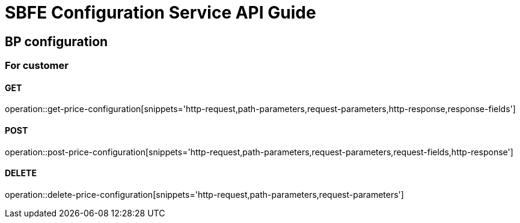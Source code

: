 = SBFE Configuration Service API Guide

== BP configuration

=== For customer

==== GET

operation::get-price-configuration[snippets='http-request,path-parameters,request-parameters,http-response,response-fields']

==== POST

operation::post-price-configuration[snippets='http-request,path-parameters,request-parameters,request-fields,http-response']

==== DELETE

operation::delete-price-configuration[snippets='http-request,path-parameters,request-parameters']